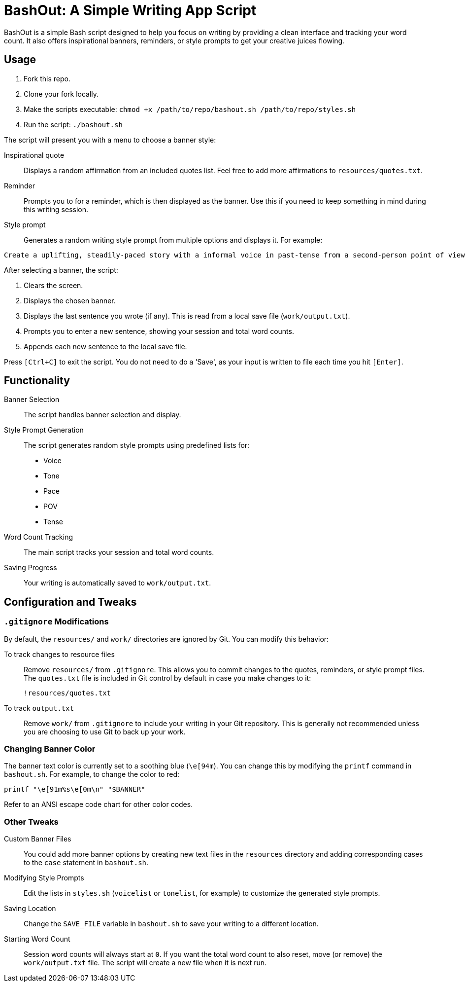 = BashOut: A Simple Writing App Script

BashOut is a simple Bash script designed to help you focus on writing by providing a clean interface and tracking your word count.
It also offers inspirational banners, reminders, or style prompts to get your creative juices flowing.

== Usage

.  Fork this repo.

. Clone your fork locally.

.  Make the scripts executable: `chmod +x /path/to/repo/bashout.sh /path/to/repo/styles.sh`

.  Run the script: `./bashout.sh`

The script will present you with a menu to choose a banner style:

Inspirational quote:: Displays a random affirmation from an included quotes list.
Feel free to add more affirmations to `resources/quotes.txt`.

Reminder:: Prompts you to for a reminder, which is then displayed as the banner.
Use this if you need to keep something in mind during this writing session.

Style prompt:: Generates a random writing style prompt from multiple options and displays it.
For example:
```bash
Create a uplifting, steadily-paced story with a informal voice in past-tense from a second-person point of view.
```

After selecting a banner, the script:

.  Clears the screen.

.  Displays the chosen banner.

.  Displays the last sentence you wrote (if any).
This is read from a local save file (`work/output.txt`).

.  Prompts you to enter a new sentence, showing your session and total word counts.

.  Appends each new sentence to the local save file.

Press `[Ctrl+C]` to exit the script.
You do not need to do a 'Save', as your input is written to file each time you hit `[Enter]`.

== Functionality

Banner Selection:: The script handles banner selection and display.

Style Prompt Generation:: The script generates random style prompts using predefined lists for:
+
* Voice

* Tone

* Pace

* POV

* Tense

Word Count Tracking:: The main script tracks your session and total word counts.

Saving Progress:: Your writing is automatically saved to `work/output.txt`.

== Configuration and Tweaks

=== `.gitignore` Modifications

By default, the `resources/` and `work/` directories are ignored by Git.
You can modify this behavior:

To track changes to resource files:: Remove `resources/` from `.gitignore`.
This allows you to commit changes to the quotes, reminders, or style prompt files.
The `quotes.txt` file is included in Git control by default in case you make changes to it:
+
```bash
!resources/quotes.txt
```

To track `output.txt`::  Remove `work/` from `.gitignore` to include your writing in your Git repository.
This is generally not recommended unless you are choosing to use Git to back up your work.

=== Changing Banner Color

The banner text color is currently set to a soothing blue (`\e[94m`).
You can change this by modifying the `printf` command in `bashout.sh`.
For example, to change the color to red:

```bash
printf "\e[91m%s\e[0m\n" "$BANNER"
```

Refer to an ANSI escape code chart for other color codes.

=== Other Tweaks

Custom Banner Files:: You could add more banner options by creating new text files in the `resources` directory and adding corresponding cases to the `case` statement in `bashout.sh`.

Modifying Style Prompts::  Edit the lists in `styles.sh` (`voicelist` or `tonelist`, for example) to customize the generated style prompts.

Saving Location:: Change the `SAVE_FILE` variable in `bashout.sh` to save your writing to a different location.

Starting Word Count:: Session word counts will always start at `0`.
If you want the total word count to also reset, move (or remove) the `work/output.txt` file.
The script will create a new file when it is next run.